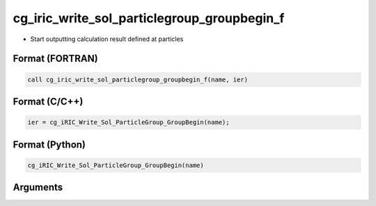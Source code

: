 cg_iric_write_sol_particlegroup_groupbegin_f
===================================================

-  Start outputting calculation result defined at particles

Format (FORTRAN)
------------------
.. code-block:: fortran

   call cg_iric_write_sol_particlegroup_groupbegin_f(name, ier)

Format (C/C++)
----------------
.. code-block:: c

   ier = cg_iRIC_Write_Sol_ParticleGroup_GroupBegin(name);

Format (Python)
----------------
.. code-block:: python

   cg_iRIC_Write_Sol_ParticleGroup_GroupBegin(name)

Arguments
---------

.. csv-table:: Arguments of cg_iric_write_sol_particlegroup_groupbegin_f
  :file: cg_iric_write_sol_particlegroup_groupbegin_f_args.csv
  :header-rows: 1
